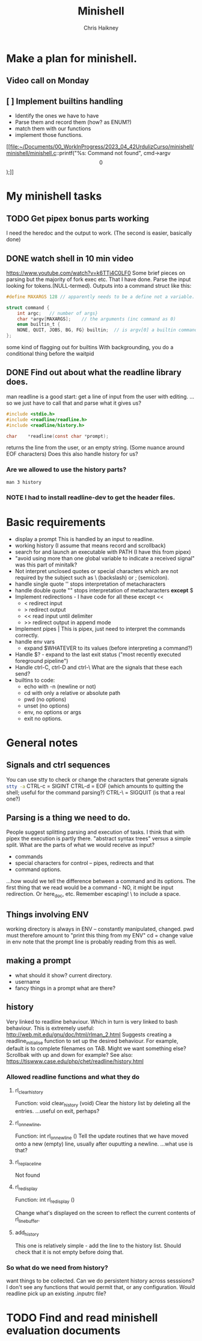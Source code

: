 #+title:     Minishell
#+author:    Chris Haikney
#+email:     chaikney@student.42urduliz.com
* Make a plan for minishell.
** Video call on Monday
SCHEDULED: <2024-06-10 Mon>
** [ ] Implement builtins handling
- Identify the ones we have to have
- Parse them and record them (how? as ENUM?)
- match them with our functions
- implement those functions.

[[file:~/Documents/00_WorkInProgress/2023_04_42UrdulizCurso/minishell/minishell/minishell.c::printf("%s: Command not found\n", cmd->argv\[0\]);]]
* My minishell tasks
** TODO Get pipex bonus parts working
I need the heredoc and the output to work. (The second is easier, basically done)
** DONE watch shell in 10 min video
https://www.youtube.com/watch?v=k6TTj4C0LF0
Some brief pieces on parsing but the majority of fork exec etc. That I have done.
Parse the input looking for tokens.(NULL-termed). Outputs into a command struct like this:
#+begin_src c
#define MAXARGS 128	// apparently needs to be a define not a variable.

struct command {
	int argc;	// number of args}
	char *argv[MAXARGS];	// the arguments (inc command as 0)
    enum builtin_t {
	NONE, QUIT, JOBS, BG, FG} builtin;	// is argv[0] a builtin command?
};
#+end_src
some kind of flagging out for builtins
With backgrounding, you do a conditional thing before the waitpid
** DONE Find out about what the readline library does.
man readline is a good start: get a line of input from the user with editing.
...so we just have to call that and parse what it gives us?
#+begin_src c
#include <stdio.h>
#include <readline/readline.h>
#include <readline/history.h>

char	*readline(const char *prompt);
#+end_src
returns the line from the user, or an empty string. (Some nuance around EOF characters)
Does this also handle history for us?

*** Are we allowed to use the history parts?
src_shell{man 3 history}

*** NOTE I had to install readline-dev to get the header files.
* Basic requirements
- display a prompt
  This is handled by an input to readline.
- working history
  (I assume that means record and scrollback)
- search for and launch an executable with PATH
  (I have this from pipex)
- "avoid using more than one global variable to indicate a received signal"
  was  this part of minitalk?
- Not interpret unclosed quotes or special characters which are not required by the subject such as \ (backslash) or ; (semicolon).
- handle single quote ''
  stops interpretation of metacharacters
- handle double quote ""
  stops interpretation of metacharacters *except* $
- Implement redirections - I have code for all these except <<
  - < redirect input
  - > redirect output
  - << read input until delimiter
  - >> redirect output in append mode
- Implement pipes |
  This is pipex, just need to interpret the commands correctly.
- handle env vars
  - expand $WHATEVER to its values (before interpreting a command?)
- Handle $? - expand to the last exit status ("most recently executed foreground pipeline")
- Handle ctrl-C, ctrl-D and ctrl-\
  What are the signals that these each send?
- builtins to code:
  - echo with -n (newline or not)
  - cd with only a relative or absolute path
  - pwd (no options)
  - unset (no options)
  - env, no options or args
  - exit no options.
* General notes
** Signals and ctrl sequences
You can use stty to check or change the characters that generate signals
src_sh{stty -a}
CTRL-c = SIGINT
CTRL-d = EOF (which amounts to quitting the shell; useful for the command parsing?)
CTRL-\ = SIGQUIT (is that a real one?)
** Parsing is a thing we need to do.
People suggest splitting parsing and execution of tasks. I think that with pipex the execution is partly there.
"abstract syntax trees" versus a simple split.
What are the parts of what we would receive as input?
- commands
- special characters for control -- pipes, redirects and that
- command options.
...how would we tell the difference between a command and its options.
The first thing that we read would be a command - NO, it might be input redirection. Or here_doc, etc.
Remember escaping! \  to include a  space.
** Things involving ENV
working  directory is always in ENV -- constantly manipulated, changed.
pwd must therefore amount to "print this thing from my ENV"
cd  = change value in env
note  that the prompt line is probably reading from this as well.
** making a prompt
- what should it show?
  current directory.
- username
- fancy things in a prompt what are there?
** history
Very linked to readline behaviour. Which in turn is very linked to bash behaviour.
This is extremely useful: http://web.mit.edu/gnu/doc/html/rlman_2.html
Suggests creating a readline_initialise function to set up the desired behaviour.
For example, default is to complete filenames on TAB. Might we want something else? Scrollbak with up and down for example?
See also: https://tiswww.case.edu/php/chet/readline/history.html
*** Allowed readline functions and what they do
**** rl_clear_history
Function: void clear_history (void)
Clear the history list by deleting all the entries.
...useful on exit, perhaps?
**** rl_on_new_line,
Function: int rl_on_new_line ()
Tell the update routines that we have moved onto a new (empty) line, usually after ouputting a newline.
...what use is that?
**** rl_replace_line
Not found
**** rl_redisplay
Function: int rl_redisplay ()

Change what's displayed on the screen to reflect the current contents of rl_line_buffer.
**** add_history
This one is relatively simple - add the line to the history list. Should check that it is not empty before doing that.
*** So what do we need from history?
want things to be collected.
Can we do persistent history across sesssions? I don't see any functions that would permit that, or any configuration.
Would readline pick up an existing .inputrc file?
* TODO Find and read minishell evaluation documents

